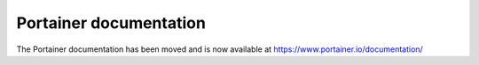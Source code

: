 Portainer documentation
=======================

The Portainer documentation has been moved and is now available at https://www.portainer.io/documentation/
